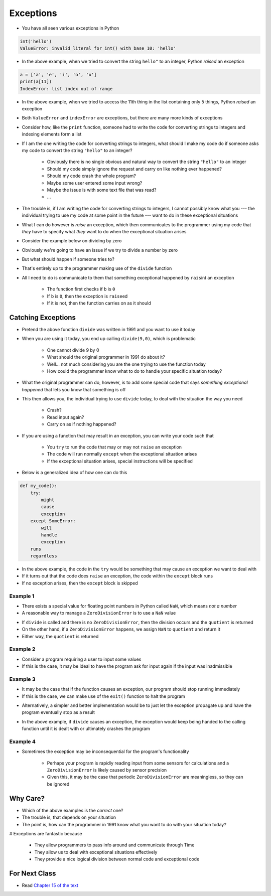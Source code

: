 **********
Exceptions
**********

* You have all seen various exceptions in Python

.. code-block:: python

    int('hello')
    ValueError: invalid literal for int() with base 10: 'hello'


* In the above example, when we tried to convert the string ``hello"`` to an integer, Python *raised* an exception

.. code-block:: python

    a = ['a', 'e', 'i', 'o', 'u']
    print(a[11])
    IndexError: list index out of range

* In the above example, when we tried to access the 11th thing in the list containing only 5 things, Python *raised* an exception

* Both ``ValueError`` and ``indexError`` are exceptions, but there are many more kinds of exceptions

* Consider how, like the ``print`` function, someone had to write the code for converting strings to integers and indexing elements form a list
* If I am the one writing the code for converting strings to integers, what should I make my code do if someone asks my code to convert the string ``"hello"`` to an integer?

    * Obviously there is no single obvious and natural way to convert the string ``"hello"`` to an integer
    * Should my code simply ignore the request and carry on like nothing ever happened?
    * Should my code crash the whole program?
    * Maybe some user entered some input wrong?
    * Maybe the issue is with some text file that was read?
    * ...

* The trouble is, if I am writing the code for converting strings to integers, I cannot possibly know what you --- the individual trying to use my code at some point in the future --- want to do in these exceptional situations
* What I can do however is *raise* an exception, which then communicates to the programmer using my code that *they* have to specify what *they* want to do when the exceptional situation arises

* Consider the example below on dividing by zero

.. code-block:: python
    :linenos:

    def divide(a,b):
        if b == 0:
            raise ZeroDivisionError("Wait, that's illegal")
        else:
            return a/b


* Obviously we're going to have an issue if we try to divide a number by zero
* But what should happen if someone tries to?
* That's entirely up to the programmer making use of the ``divide`` function
* All I need to do is communicate to them that something exceptional happened by ``rais``\int an exception

    * The function first checks if ``b`` is ``0``
    * If ``b`` is ``0``, then the exception is ``raise``\ed
    * If it is not, then the function carries on as it should


Catching Exceptions
===================

* Pretend the above function ``divide`` was written in 1991 and you want to use it today
* When you are using it today, you end up calling ``divide(9,0)``, which is problematic

    * One cannot divide 9 by 0
    * What should the original programmer in 1991 do about it?
    * Well... not much considering you are the one trying to use the function today
    * How could the programmer know what to do to handle your specific situation today?

* What the original programmer can do, however, is to add some special code that says *something exceptional happened* that lets you know that something is off
* This then allows you, the individual trying to use ``divide`` today, to deal with the situation the way you need

    * Crash?
    * Read input again?
    * Carry on as if nothing happened?


* If you are using a function that may result in an exception, you can write your code such that

    * You ``try`` to run the code that may or may not ``raise`` an exception
    * The code will run normally ``except`` when the exceptional situation arises
    * If the exceptional situation arises, special instructions will be specified

* Below is a generalized idea of how one can do this

.. code-block:: python

    def my_code():
        try:
            might
            cause
            exception
        except SomeError:
            will
            handle
            exception
        runs
        regardless


* In the above example, the code in the ``try`` would be something that may cause an exception we want to deal with
* If it turns out that the code does ``raise`` an exception, the code within the ``except`` block runs
* If no exception arises, then the ``except`` block is skipped



Example 1
---------

* There exists a special value for floating point numbers in Python called ``NaN``, which means *not a number*
* A reasonable way to manage a ``ZeroDivisionError`` is to use a ``NaN`` value

.. code-block:: python
    :linenos:

    def not_a_number_example(a: float, b: float) -> float:
        try:
            quotient = divide(a, b)
        except ZeroDivisionError:
            quotient = float("NaN")
        return quotient


* If ``divide`` is called and there is no ``ZeroDivisionError``, then the division occurs and the ``quotient`` is returned
* On the other hand, if a ``ZeroDivisionError`` happens, we assign ``NaN`` to ``quotient`` and return it
* Either way, the ``quotient`` is returned


Example 2
---------


* Consider a program requiring a user to input some values
* If this is the case, it may be ideal to have the program ask for input again if the input was inadmissible

.. code-block:: python
    :linenos:

    def continue_asking_for_input() -> float:
        while True:
            data = input("Provide operands for division: ").split()
            a = float(data[0])
            b = float(data[1])
            try:
                quotient = divide(a, b)
                break
            except ZeroDivisionError:
                print("Cannot Divide By Zero --- Try Again")

        return quotient


	  
	  
	  
Example 3
---------

* It may be the case that if the function causes an exception, our program should stop running immediately
* If this is the case, we can make use of the ``exit()`` function to halt the program

.. code-block:: python
    :linenos:

    def stop_running_immediately(a,b) -> float:
        try:
            quotient = divide(a,b)
        except ZeroDivisionError:
            exit()	# Immediately stop!
        return quotient


* Alternatively, a simpler and better implementation would be to just let the exception propagate up and have the program eventually stop as a result

.. code-block:: python
    :linenos:

    def stop_running_immediately(a,b) -> float:
        quotient = divide(a,b)
        return quotient


* In the above example, if ``divide`` causes an exception, the exception would keep being handed to the calling function until it is dealt with or ultimately crashes the program


Example 4
---------

* Sometimes the exception may be inconsequential for the program's functionality

    * Perhaps your program is rapidly reading input from some sensors for calculations and a ``ZeroDivisionError`` is likely caused by sensor precision
    * Given this, it may be the case that periodic ``ZeroDivisionError`` are meaningless, so they can be ignored


.. code-block:: python
    :linenos:

        try:
            quotient = divide(a,b)
        except ZeroDivisionError:
            pass




Why Care?
=========

* Which of the above examples is the *correct* one?
* The trouble is, that depends on your situation
* The point is, how can the programmer in 1991 know what you want to do with your situation today?

# Exceptions are fantastic because

    * They allow programmers to pass info around and communicate through Time
    * They allow us to deal with exceptional situations effectively
    * They provide a nice logical division between normal code and exceptional code


For Next Class
==============

* Read `Chapter 15 of the text <http://openbookproject.net/thinkcs/python/english3e/classes_and_objects_I.html>`_


